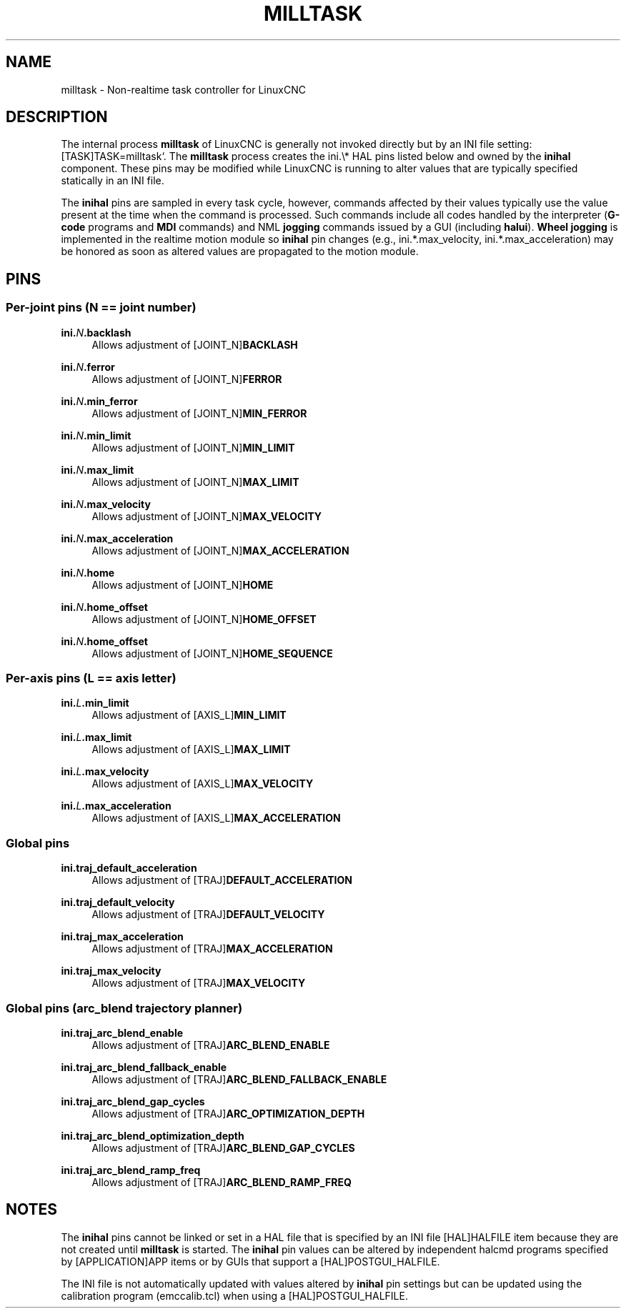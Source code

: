'\" t
.\"     Title: milltask
.\"    Author: [FIXME: author] [see http://www.docbook.org/tdg5/en/html/author]
.\" Generator: DocBook XSL Stylesheets vsnapshot <http://docbook.sf.net/>
.\"      Date: 05/27/2025
.\"    Manual: LinuxCNC Documentation
.\"    Source: LinuxCNC
.\"  Language: English
.\"
.TH "MILLTASK" "1" "05/27/2025" "LinuxCNC" "LinuxCNC Documentation"
.\" -----------------------------------------------------------------
.\" * Define some portability stuff
.\" -----------------------------------------------------------------
.\" ~~~~~~~~~~~~~~~~~~~~~~~~~~~~~~~~~~~~~~~~~~~~~~~~~~~~~~~~~~~~~~~~~
.\" http://bugs.debian.org/507673
.\" http://lists.gnu.org/archive/html/groff/2009-02/msg00013.html
.\" ~~~~~~~~~~~~~~~~~~~~~~~~~~~~~~~~~~~~~~~~~~~~~~~~~~~~~~~~~~~~~~~~~
.ie \n(.g .ds Aq \(aq
.el       .ds Aq '
.\" -----------------------------------------------------------------
.\" * set default formatting
.\" -----------------------------------------------------------------
.\" disable hyphenation
.nh
.\" disable justification (adjust text to left margin only)
.ad l
.\" -----------------------------------------------------------------
.\" * MAIN CONTENT STARTS HERE *
.\" -----------------------------------------------------------------
.SH "NAME"
milltask \- Non\-realtime task controller for LinuxCNC
.SH "DESCRIPTION"
.sp
The internal process \fBmilltask\fR of LinuxCNC is generally not invoked directly but by an INI file setting: [TASK]TASK=milltask`\&. The \fBmilltask\fR process creates the ini\&.\e* HAL pins listed below and owned by the \fBinihal\fR component\&. These pins may be modified while LinuxCNC is running to alter values that are typically specified statically in an INI file\&.
.sp
The \fBinihal\fR pins are sampled in every task cycle, however, commands affected by their values typically use the value present at the time when the command is processed\&. Such commands include all codes handled by the interpreter (\fBG\-code\fR programs and \fBMDI\fR commands) and NML \fBjogging\fR commands issued by a GUI (including \fBhalui\fR)\&. \fBWheel jogging\fR is implemented in the realtime motion module so \fBinihal\fR pin changes (e\&.g\&., ini\&.*\&.max_velocity, ini\&.*\&.max_acceleration) may be honored as soon as altered values are propagated to the motion module\&.
.SH "PINS"
.SS "Per\-joint pins (N == joint number)"
.PP
\fBini\&.\fR\fIN\fR\fB\&.backlash\fR
.RS 4
Allows adjustment of [JOINT_N]\fBBACKLASH\fR
.RE
.PP
\fBini\&.\fR\fIN\fR\fB\&.ferror\fR
.RS 4
Allows adjustment of [JOINT_N]\fBFERROR\fR
.RE
.PP
\fBini\&.\fR\fIN\fR\fB\&.min_ferror\fR
.RS 4
Allows adjustment of [JOINT_N]\fBMIN_FERROR\fR
.RE
.PP
\fBini\&.\fR\fIN\fR\fB\&.min_limit\fR
.RS 4
Allows adjustment of [JOINT_N]\fBMIN_LIMIT\fR
.RE
.PP
\fBini\&.\fR\fIN\fR\fB\&.max_limit\fR
.RS 4
Allows adjustment of [JOINT_N]\fBMAX_LIMIT\fR
.RE
.PP
\fBini\&.\fR\fIN\fR\fB\&.max_velocity\fR
.RS 4
Allows adjustment of [JOINT_N]\fBMAX_VELOCITY\fR
.RE
.PP
\fBini\&.\fR\fIN\fR\fB\&.max_acceleration\fR
.RS 4
Allows adjustment of [JOINT_N]\fBMAX_ACCELERATION\fR
.RE
.PP
\fBini\&.\fR\fIN\fR\fB\&.home\fR
.RS 4
Allows adjustment of [JOINT_N]\fBHOME\fR
.RE
.PP
\fBini\&.\fR\fIN\fR\fB\&.home_offset\fR
.RS 4
Allows adjustment of [JOINT_N]\fBHOME_OFFSET\fR
.RE
.PP
\fBini\&.\fR\fIN\fR\fB\&.home_offset\fR
.RS 4
Allows adjustment of [JOINT_N]\fBHOME_SEQUENCE\fR
.RE
.SS "Per\-axis pins (L == axis letter)"
.PP
\fBini\&.\fR\fIL\fR\fB\&.min_limit\fR
.RS 4
Allows adjustment of [AXIS_L]\fBMIN_LIMIT\fR
.RE
.PP
\fBini\&.\fR\fIL\fR\fB\&.max_limit\fR
.RS 4
Allows adjustment of [AXIS_L]\fBMAX_LIMIT\fR
.RE
.PP
\fBini\&.\fR\fIL\fR\fB\&.max_velocity\fR
.RS 4
Allows adjustment of [AXIS_L]\fBMAX_VELOCITY\fR
.RE
.PP
\fBini\&.\fR\fIL\fR\fB\&.max_acceleration\fR
.RS 4
Allows adjustment of [AXIS_L]\fBMAX_ACCELERATION\fR
.RE
.SS "Global pins"
.PP
\fBini\&.traj_default_acceleration\fR
.RS 4
Allows adjustment of [TRAJ]\fBDEFAULT_ACCELERATION\fR
.RE
.PP
\fBini\&.traj_default_velocity\fR
.RS 4
Allows adjustment of [TRAJ]\fBDEFAULT_VELOCITY\fR
.RE
.PP
\fBini\&.traj_max_acceleration\fR
.RS 4
Allows adjustment of [TRAJ]\fBMAX_ACCELERATION\fR
.RE
.PP
\fBini\&.traj_max_velocity\fR
.RS 4
Allows adjustment of [TRAJ]\fBMAX_VELOCITY\fR
.RE
.SS "Global pins (arc_blend trajectory planner)"
.PP
\fBini\&.traj_arc_blend_enable\fR
.RS 4
Allows adjustment of [TRAJ]\fBARC_BLEND_ENABLE\fR
.RE
.PP
\fBini\&.traj_arc_blend_fallback_enable\fR
.RS 4
Allows adjustment of [TRAJ]\fBARC_BLEND_FALLBACK_ENABLE\fR
.RE
.PP
\fBini\&.traj_arc_blend_gap_cycles\fR
.RS 4
Allows adjustment of [TRAJ]\fBARC_OPTIMIZATION_DEPTH\fR
.RE
.PP
\fBini\&.traj_arc_blend_optimization_depth\fR
.RS 4
Allows adjustment of [TRAJ]\fBARC_BLEND_GAP_CYCLES\fR
.RE
.PP
\fBini\&.traj_arc_blend_ramp_freq\fR
.RS 4
Allows adjustment of [TRAJ]\fBARC_BLEND_RAMP_FREQ\fR
.RE
.SH "NOTES"
.sp
The \fBinihal\fR pins cannot be linked or set in a HAL file that is specified by an INI file [HAL]HALFILE item because they are not created until \fBmilltask\fR is started\&. The \fBinihal\fR pin values can be altered by independent halcmd programs specified by [APPLICATION]APP items or by GUIs that support a [HAL]POSTGUI_HALFILE\&.
.sp
The INI file is not automatically updated with values altered by \fBinihal\fR pin settings but can be updated using the calibration program (emccalib\&.tcl) when using a [HAL]POSTGUI_HALFILE\&.
